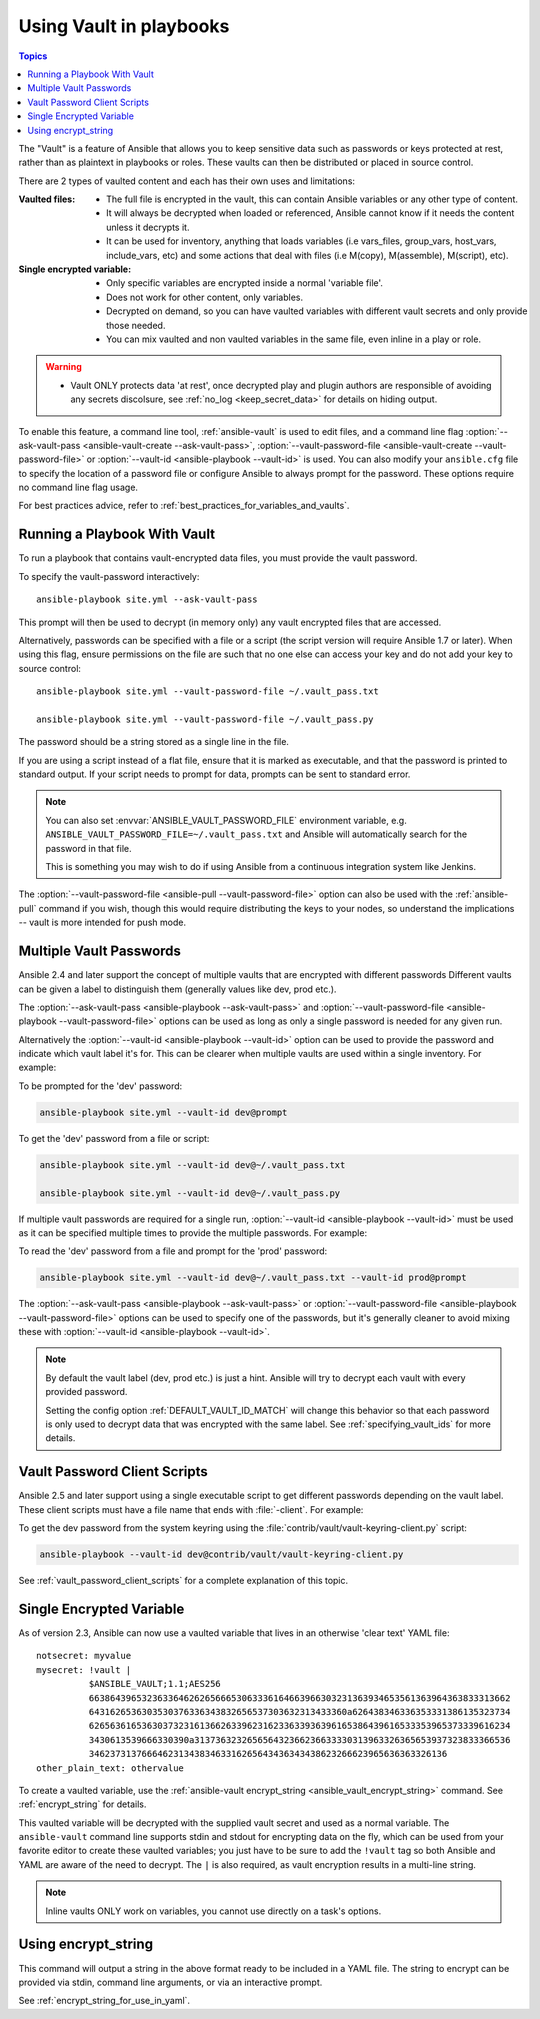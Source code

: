 .. _playbooks_vault:

Using Vault in playbooks
========================

.. contents:: Topics

The "Vault" is a feature of Ansible that allows you to keep sensitive data such as passwords or keys protected at rest, rather than as plaintext in playbooks or roles. These vaults can then be distributed or placed in source control.

There are 2 types of vaulted content and each has their own uses and limitations:

:Vaulted files:
    * The full file is encrypted in the vault, this can contain Ansible variables or any other type of content.
    * It will always be decrypted when loaded or referenced, Ansible cannot know if it needs the content unless it decrypts it.
    * It can be used for inventory, anything that loads variables (i.e vars_files, group_vars, host_vars, include_vars, etc)
      and some actions that deal with files (i.e M(copy), M(assemble), M(script), etc).

:Single encrypted variable:
    * Only specific variables are encrypted inside a normal 'variable file'.
    * Does not work for other content, only variables.
    * Decrypted on demand, so you can have vaulted variables with different vault secrets and only provide those needed.
    * You can mix vaulted and non vaulted variables in the same file, even inline in a play or role.

.. warning::
    * Vault ONLY protects data 'at rest', once decrypted play and plugin authors are responsible of avoiding any secrets discolsure,
      see :ref:`no_log <keep_secret_data>` for details on hiding output.

To enable this feature, a command line tool, :ref:`ansible-vault` is used to edit files, and a command line flag :option:`--ask-vault-pass <ansible-vault-create --ask-vault-pass>`, :option:`--vault-password-file <ansible-vault-create --vault-password-file>` or :option:`--vault-id <ansible-playbook --vault-id>` is used. You can also modify your ``ansible.cfg`` file to specify the location of a password file or configure Ansible to always prompt for the password. These options require no command line flag usage.

For best practices advice, refer to :ref:`best_practices_for_variables_and_vaults`.

Running a Playbook With Vault
`````````````````````````````

To run a playbook that contains vault-encrypted data files, you must provide the vault password.

To specify the vault-password interactively::

    ansible-playbook site.yml --ask-vault-pass

This prompt will then be used to decrypt (in memory only) any vault encrypted files that are accessed.

Alternatively, passwords can be specified with a file or a script (the script version will require Ansible 1.7 or later).  When using this flag, ensure permissions on the file are such that no one else can access your key and do not add your key to source control::

    ansible-playbook site.yml --vault-password-file ~/.vault_pass.txt

    ansible-playbook site.yml --vault-password-file ~/.vault_pass.py

The password should be a string stored as a single line in the file.

If you are using a script instead of a flat file, ensure that it is marked as executable, and that the password is printed to standard output.  If your script needs to prompt for data, prompts can be sent to standard error.

.. note::
   You can also set :envvar:`ANSIBLE_VAULT_PASSWORD_FILE` environment variable, e.g. ``ANSIBLE_VAULT_PASSWORD_FILE=~/.vault_pass.txt`` and Ansible will automatically search for the password in that file.

   This is something you may wish to do if using Ansible from a continuous integration system like Jenkins.

The :option:`--vault-password-file <ansible-pull --vault-password-file>` option can also be used with the :ref:`ansible-pull` command if you wish, though this would require distributing the keys to your nodes, so understand the implications -- vault is more intended for push mode.


Multiple Vault Passwords
````````````````````````

Ansible 2.4 and later support the concept of multiple vaults that are encrypted with different passwords
Different vaults can be given a label to distinguish them (generally values like dev, prod etc.).

The :option:`--ask-vault-pass <ansible-playbook --ask-vault-pass>` and
:option:`--vault-password-file <ansible-playbook --vault-password-file>` options can be used as long as
only a single password is needed for any given run.

Alternatively the :option:`--vault-id <ansible-playbook --vault-id>` option can be used to provide the
password and indicate which vault label it's for. This can be clearer when multiple vaults are used within
a single inventory. For example:

To be prompted for the 'dev' password:

.. code-block:: bash

    ansible-playbook site.yml --vault-id dev@prompt

To get the 'dev' password from a file or script:

.. code-block:: bash

    ansible-playbook site.yml --vault-id dev@~/.vault_pass.txt

    ansible-playbook site.yml --vault-id dev@~/.vault_pass.py

If multiple vault passwords are required for a single run, :option:`--vault-id <ansible-playbook --vault-id>` must
be used as it can be specified multiple times to provide the multiple passwords.  For example:

To read the 'dev' password from a file and prompt for the 'prod' password:

.. code-block:: bash

    ansible-playbook site.yml --vault-id dev@~/.vault_pass.txt --vault-id prod@prompt

The :option:`--ask-vault-pass <ansible-playbook --ask-vault-pass>` or
:option:`--vault-password-file <ansible-playbook --vault-password-file>` options can be used to specify one of
the passwords, but it's generally cleaner to avoid mixing these with :option:`--vault-id <ansible-playbook --vault-id>`.

.. note::
    By default the vault label (dev, prod etc.) is just a hint. Ansible will try to decrypt each
    vault with every provided password.

    Setting the config option :ref:`DEFAULT_VAULT_ID_MATCH` will change this behavior so that each password
    is only used to decrypt data that was encrypted with the same label. See :ref:`specifying_vault_ids`
    for more details.

Vault Password Client Scripts
`````````````````````````````

Ansible 2.5 and later support using a single executable script to get different passwords depending on the
vault label. These client scripts must have a file name that ends with :file:`-client`. For example:

To get the dev password from the system keyring using the :file:`contrib/vault/vault-keyring-client.py` script:

.. code-block:: bash

    ansible-playbook --vault-id dev@contrib/vault/vault-keyring-client.py

See :ref:`vault_password_client_scripts` for a complete explanation of this topic.


.. _single_encrypted_variable:

Single Encrypted Variable
`````````````````````````

As of version 2.3, Ansible can now use a vaulted variable that lives in an otherwise 'clear text' YAML file::

    notsecret: myvalue
    mysecret: !vault |
              $ANSIBLE_VAULT;1.1;AES256
              66386439653236336462626566653063336164663966303231363934653561363964363833313662
              6431626536303530376336343832656537303632313433360a626438346336353331386135323734
              62656361653630373231613662633962316233633936396165386439616533353965373339616234
              3430613539666330390a313736323265656432366236633330313963326365653937323833366536
              34623731376664623134383463316265643436343438623266623965636363326136
    other_plain_text: othervalue

To create a vaulted variable, use the :ref:`ansible-vault encrypt_string <ansible_vault_encrypt_string>` command. See :ref:`encrypt_string` for details.

This vaulted variable will be decrypted with the supplied vault secret and used as a normal variable. The ``ansible-vault`` command line supports stdin and stdout for encrypting data on the fly, which can be used from your favorite editor to create these vaulted variables; you just have to be sure to add the ``!vault`` tag so both Ansible and YAML are aware of the need to decrypt. The ``|`` is also required, as vault encryption results in a multi-line string.

.. note::
   Inline vaults ONLY work on variables, you cannot use directly on a task's options.

.. _encrypt_string:

Using encrypt_string
````````````````````

This command will output a string in the above format ready to be included in a YAML file.
The string to encrypt can be provided via stdin, command line arguments, or via an interactive prompt.

See :ref:`encrypt_string_for_use_in_yaml`.
